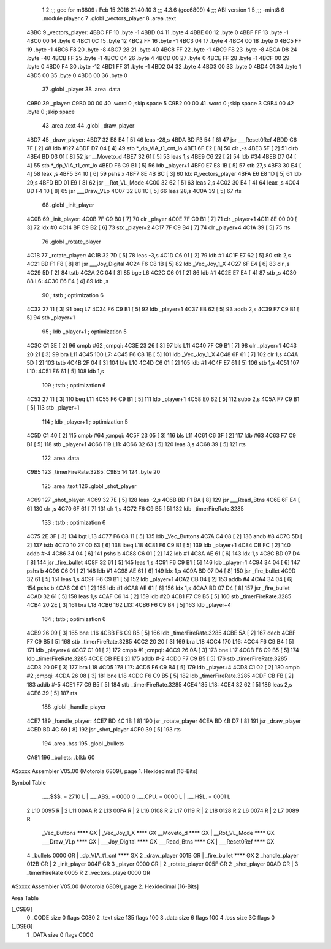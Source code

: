                               1 
                              2 ;;; gcc for m6809 : Feb 15 2016 21:40:10
                              3 ;;; 4.3.6 (gcc6809)
                              4 ;;; ABI version 1
                              5 ;;; -mint8
                              6 	.module	player.c
                              7 	.globl _vectors_player
                              8 	.area .text
   4BBC                       9 _vectors_player:
   4BBC FF                   10 	.byte	-1
   4BBD 04                   11 	.byte	4
   4BBE 00                   12 	.byte	0
   4BBF FF                   13 	.byte	-1
   4BC0 00                   14 	.byte	0
   4BC1 0C                   15 	.byte	12
   4BC2 FF                   16 	.byte	-1
   4BC3 04                   17 	.byte	4
   4BC4 00                   18 	.byte	0
   4BC5 FF                   19 	.byte	-1
   4BC6 F8                   20 	.byte	-8
   4BC7 28                   21 	.byte	40
   4BC8 FF                   22 	.byte	-1
   4BC9 F8                   23 	.byte	-8
   4BCA D8                   24 	.byte	-40
   4BCB FF                   25 	.byte	-1
   4BCC 04                   26 	.byte	4
   4BCD 00                   27 	.byte	0
   4BCE FF                   28 	.byte	-1
   4BCF 00                   29 	.byte	0
   4BD0 F4                   30 	.byte	-12
   4BD1 FF                   31 	.byte	-1
   4BD2 04                   32 	.byte	4
   4BD3 00                   33 	.byte	0
   4BD4 01                   34 	.byte	1
   4BD5 00                   35 	.byte	0
   4BD6 00                   36 	.byte	0
                             37 	.globl _player
                             38 	.area .data
   C9B0                      39 _player:
   C9B0 00 00                40 	.word	0	;skip space 5
   C9B2 00 00                41 	.word	0	;skip space 3
   C9B4 00                   42 	.byte	0	;skip space
                             43 	.area .text
                             44 	.globl _draw_player
   4BD7                      45 _draw_player:
   4BD7 32 E8 E4      [ 5]   46 	leas	-28,s
   4BDA BD F3 54      [ 8]   47 	jsr	___Reset0Ref
   4BDD C6 7F         [ 2]   48 	ldb	#127
   4BDF D7 04         [ 4]   49 	stb	*_dp_VIA_t1_cnt_lo
   4BE1 6F E2         [ 8]   50 	clr	,-s
   4BE3 5F            [ 2]   51 	clrb
   4BE4 BD 03 01      [ 8]   52 	jsr	__Moveto_d
   4BE7 32 61         [ 5]   53 	leas	1,s
   4BE9 C6 22         [ 2]   54 	ldb	#34
   4BEB D7 04         [ 4]   55 	stb	*_dp_VIA_t1_cnt_lo
   4BED F6 C9 B1      [ 5]   56 	ldb	_player+1
   4BF0 E7 E8 1B      [ 5]   57 	stb	27,s
   4BF3 30 E4         [ 4]   58 	leax	,s
   4BF5 34 10         [ 6]   59 	pshs	x
   4BF7 8E 4B BC      [ 3]   60 	ldx	#_vectors_player
   4BFA E6 E8 1D      [ 5]   61 	ldb	29,s
   4BFD BD 01 E9      [ 8]   62 	jsr	__Rot_VL_Mode
   4C00 32 62         [ 5]   63 	leas	2,s
   4C02 30 E4         [ 4]   64 	leax	,s
   4C04 BD F4 10      [ 8]   65 	jsr	___Draw_VLp
   4C07 32 E8 1C      [ 5]   66 	leas	28,s
   4C0A 39            [ 5]   67 	rts
                             68 	.globl _init_player
   4C0B                      69 _init_player:
   4C0B 7F C9 B0      [ 7]   70 	clr	_player
   4C0E 7F C9 B1      [ 7]   71 	clr	_player+1
   4C11 8E 00 00      [ 3]   72 	ldx	#0
   4C14 BF C9 B2      [ 6]   73 	stx	_player+2
   4C17 7F C9 B4      [ 7]   74 	clr	_player+4
   4C1A 39            [ 5]   75 	rts
                             76 	.globl _rotate_player
   4C1B                      77 _rotate_player:
   4C1B 32 7D         [ 5]   78 	leas	-3,s
   4C1D C6 01         [ 2]   79 	ldb	#1
   4C1F E7 62         [ 5]   80 	stb	2,s
   4C21 BD F1 F8      [ 8]   81 	jsr	___Joy_Digital
   4C24 F6 C8 1B      [ 5]   82 	ldb	_Vec_Joy_1_X
   4C27 6F E4         [ 6]   83 	clr	,s
   4C29 5D            [ 2]   84 	tstb
   4C2A 2C 04         [ 3]   85 	bge	L6
   4C2C C6 01         [ 2]   86 	ldb	#1
   4C2E E7 E4         [ 4]   87 	stb	,s
   4C30                      88 L6:
   4C30 E6 E4         [ 4]   89 	ldb	,s
                             90 	; tstb	; optimization 6
   4C32 27 11         [ 3]   91 	beq	L7
   4C34 F6 C9 B1      [ 5]   92 	ldb	_player+1
   4C37 EB 62         [ 5]   93 	addb	2,s
   4C39 F7 C9 B1      [ 5]   94 	stb	_player+1
                             95 	; ldb	_player+1	; optimization 5
   4C3C C1 3E         [ 2]   96 	cmpb	#62	;cmpqi:
   4C3E 23 26         [ 3]   97 	bls	L11
   4C40 7F C9 B1      [ 7]   98 	clr	_player+1
   4C43 20 21         [ 3]   99 	bra	L11
   4C45                     100 L7:
   4C45 F6 C8 1B      [ 5]  101 	ldb	_Vec_Joy_1_X
   4C48 6F 61         [ 7]  102 	clr	1,s
   4C4A 5D            [ 2]  103 	tstb
   4C4B 2F 04         [ 3]  104 	ble	L10
   4C4D C6 01         [ 2]  105 	ldb	#1
   4C4F E7 61         [ 5]  106 	stb	1,s
   4C51                     107 L10:
   4C51 E6 61         [ 5]  108 	ldb	1,s
                            109 	; tstb	; optimization 6
   4C53 27 11         [ 3]  110 	beq	L11
   4C55 F6 C9 B1      [ 5]  111 	ldb	_player+1
   4C58 E0 62         [ 5]  112 	subb	2,s
   4C5A F7 C9 B1      [ 5]  113 	stb	_player+1
                            114 	; ldb	_player+1	; optimization 5
   4C5D C1 40         [ 2]  115 	cmpb	#64	;cmpqi:
   4C5F 23 05         [ 3]  116 	bls	L11
   4C61 C6 3F         [ 2]  117 	ldb	#63
   4C63 F7 C9 B1      [ 5]  118 	stb	_player+1
   4C66                     119 L11:
   4C66 32 63         [ 5]  120 	leas	3,s
   4C68 39            [ 5]  121 	rts
                            122 	.area .data
   C9B5                     123 _timerFireRate.3285:
   C9B5 14                  124 	.byte	20
                            125 	.area .text
                            126 	.globl _shot_player
   4C69                     127 _shot_player:
   4C69 32 7E         [ 5]  128 	leas	-2,s
   4C6B BD F1 BA      [ 8]  129 	jsr	___Read_Btns
   4C6E 6F E4         [ 6]  130 	clr	,s
   4C70 6F 61         [ 7]  131 	clr	1,s
   4C72 F6 C9 B5      [ 5]  132 	ldb	_timerFireRate.3285
                            133 	; tstb	; optimization 6
   4C75 2E 3F         [ 3]  134 	bgt	L13
   4C77 F6 C8 11      [ 5]  135 	ldb	_Vec_Buttons
   4C7A C4 08         [ 2]  136 	andb	#8
   4C7C 5D            [ 2]  137 	tstb
   4C7D 10 27 00 63   [ 6]  138 	lbeq	L18
   4C81 F6 C9 B1      [ 5]  139 	ldb	_player+1
   4C84 CB FC         [ 2]  140 	addb	#-4
   4C86 34 04         [ 6]  141 	pshs	b
   4C88 C6 01         [ 2]  142 	ldb	#1
   4C8A AE 61         [ 6]  143 	ldx	1,s
   4C8C BD 07 D4      [ 8]  144 	jsr	_fire_bullet
   4C8F 32 61         [ 5]  145 	leas	1,s
   4C91 F6 C9 B1      [ 5]  146 	ldb	_player+1
   4C94 34 04         [ 6]  147 	pshs	b
   4C96 C6 01         [ 2]  148 	ldb	#1
   4C98 AE 61         [ 6]  149 	ldx	1,s
   4C9A BD 07 D4      [ 8]  150 	jsr	_fire_bullet
   4C9D 32 61         [ 5]  151 	leas	1,s
   4C9F F6 C9 B1      [ 5]  152 	ldb	_player+1
   4CA2 CB 04         [ 2]  153 	addb	#4
   4CA4 34 04         [ 6]  154 	pshs	b
   4CA6 C6 01         [ 2]  155 	ldb	#1
   4CA8 AE 61         [ 6]  156 	ldx	1,s
   4CAA BD 07 D4      [ 8]  157 	jsr	_fire_bullet
   4CAD 32 61         [ 5]  158 	leas	1,s
   4CAF C6 14         [ 2]  159 	ldb	#20
   4CB1 F7 C9 B5      [ 5]  160 	stb	_timerFireRate.3285
   4CB4 20 2E         [ 3]  161 	bra	L18
   4CB6                     162 L13:
   4CB6 F6 C9 B4      [ 5]  163 	ldb	_player+4
                            164 	; tstb	; optimization 6
   4CB9 26 09         [ 3]  165 	bne	L16
   4CBB F6 C9 B5      [ 5]  166 	ldb	_timerFireRate.3285
   4CBE 5A            [ 2]  167 	decb
   4CBF F7 C9 B5      [ 5]  168 	stb	_timerFireRate.3285
   4CC2 20 20         [ 3]  169 	bra	L18
   4CC4                     170 L16:
   4CC4 F6 C9 B4      [ 5]  171 	ldb	_player+4
   4CC7 C1 01         [ 2]  172 	cmpb	#1	;cmpqi:
   4CC9 26 0A         [ 3]  173 	bne	L17
   4CCB F6 C9 B5      [ 5]  174 	ldb	_timerFireRate.3285
   4CCE CB FE         [ 2]  175 	addb	#-2
   4CD0 F7 C9 B5      [ 5]  176 	stb	_timerFireRate.3285
   4CD3 20 0F         [ 3]  177 	bra	L18
   4CD5                     178 L17:
   4CD5 F6 C9 B4      [ 5]  179 	ldb	_player+4
   4CD8 C1 02         [ 2]  180 	cmpb	#2	;cmpqi:
   4CDA 26 08         [ 3]  181 	bne	L18
   4CDC F6 C9 B5      [ 5]  182 	ldb	_timerFireRate.3285
   4CDF CB FB         [ 2]  183 	addb	#-5
   4CE1 F7 C9 B5      [ 5]  184 	stb	_timerFireRate.3285
   4CE4                     185 L18:
   4CE4 32 62         [ 5]  186 	leas	2,s
   4CE6 39            [ 5]  187 	rts
                            188 	.globl _handle_player
   4CE7                     189 _handle_player:
   4CE7 BD 4C 1B      [ 8]  190 	jsr	_rotate_player
   4CEA BD 4B D7      [ 8]  191 	jsr	_draw_player
   4CED BD 4C 69      [ 8]  192 	jsr	_shot_player
   4CF0 39            [ 5]  193 	rts
                            194 	.area .bss
                            195 	.globl	_bullets
   CA81                     196 _bullets:	.blkb	60
ASxxxx Assembler V05.00  (Motorola 6809), page 1.
Hexidecimal [16-Bits]

Symbol Table

    .__.$$$.       =   2710 L   |     .__.ABS.       =   0000 G
    .__.CPU.       =   0000 L   |     .__.H$L.       =   0001 L
  2 L10                0095 R   |   2 L11                00AA R
  2 L13                00FA R   |   2 L16                0108 R
  2 L17                0119 R   |   2 L18                0128 R
  2 L6                 0074 R   |   2 L7                 0089 R
    _Vec_Buttons       **** GX  |     _Vec_Joy_1_X       **** GX
    __Moveto_d         **** GX  |     __Rot_VL_Mode      **** GX
    ___Draw_VLp        **** GX  |     ___Joy_Digital     **** GX
    ___Read_Btns       **** GX  |     ___Reset0Ref       **** GX
  4 _bullets           0000 GR  |     _dp_VIA_t1_cnt     **** GX
  2 _draw_player       001B GR  |     _fire_bullet       **** GX
  2 _handle_player     012B GR  |   2 _init_player       004F GR
  3 _player            0000 GR  |   2 _rotate_player     005F GR
  2 _shot_player       00AD GR  |   3 _timerFireRate     0005 R
  2 _vectors_playe     0000 GR

ASxxxx Assembler V05.00  (Motorola 6809), page 2.
Hexidecimal [16-Bits]

Area Table

[_CSEG]
   0 _CODE            size    0   flags C080
   2 .text            size  135   flags  100
   3 .data            size    6   flags  100
   4 .bss             size   3C   flags    0
[_DSEG]
   1 _DATA            size    0   flags C0C0

